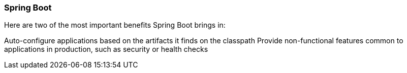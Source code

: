 === Spring Boot

Here are two of the most important benefits Spring Boot brings in:

Auto-configure applications based on the artifacts it finds on the classpath
Provide non-functional features common to applications in production, such as security or health checks